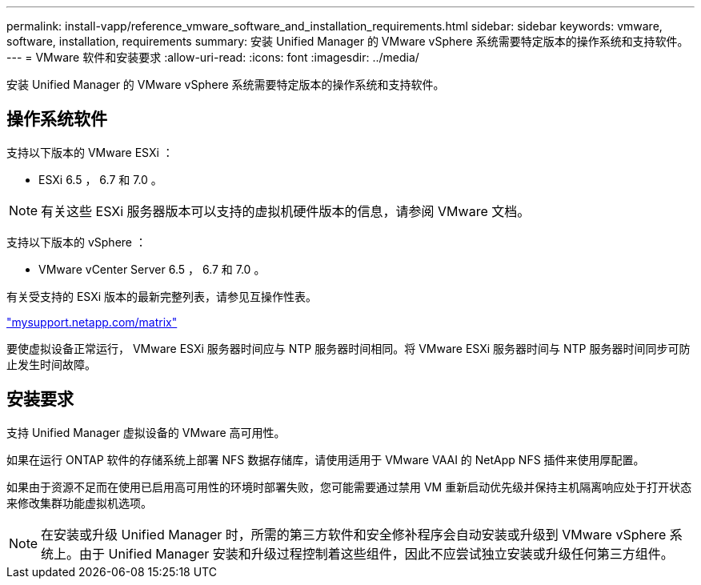 ---
permalink: install-vapp/reference_vmware_software_and_installation_requirements.html 
sidebar: sidebar 
keywords: vmware, software, installation, requirements 
summary: 安装 Unified Manager 的 VMware vSphere 系统需要特定版本的操作系统和支持软件。 
---
= VMware 软件和安装要求
:allow-uri-read: 
:icons: font
:imagesdir: ../media/


[role="lead"]
安装 Unified Manager 的 VMware vSphere 系统需要特定版本的操作系统和支持软件。



== 操作系统软件

支持以下版本的 VMware ESXi ：

* ESXi 6.5 ， 6.7 和 7.0 。


[NOTE]
====
有关这些 ESXi 服务器版本可以支持的虚拟机硬件版本的信息，请参阅 VMware 文档。

====
支持以下版本的 vSphere ：

* VMware vCenter Server 6.5 ， 6.7 和 7.0 。


有关受支持的 ESXi 版本的最新完整列表，请参见互操作性表。

http://mysupport.netapp.com/matrix["mysupport.netapp.com/matrix"]

要使虚拟设备正常运行， VMware ESXi 服务器时间应与 NTP 服务器时间相同。将 VMware ESXi 服务器时间与 NTP 服务器时间同步可防止发生时间故障。



== 安装要求

支持 Unified Manager 虚拟设备的 VMware 高可用性。

如果在运行 ONTAP 软件的存储系统上部署 NFS 数据存储库，请使用适用于 VMware VAAI 的 NetApp NFS 插件来使用厚配置。

如果由于资源不足而在使用已启用高可用性的环境时部署失败，您可能需要通过禁用 VM 重新启动优先级并保持主机隔离响应处于打开状态来修改集群功能虚拟机选项。


NOTE: 在安装或升级 Unified Manager 时，所需的第三方软件和安全修补程序会自动安装或升级到 VMware vSphere 系统上。由于 Unified Manager 安装和升级过程控制着这些组件，因此不应尝试独立安装或升级任何第三方组件。
